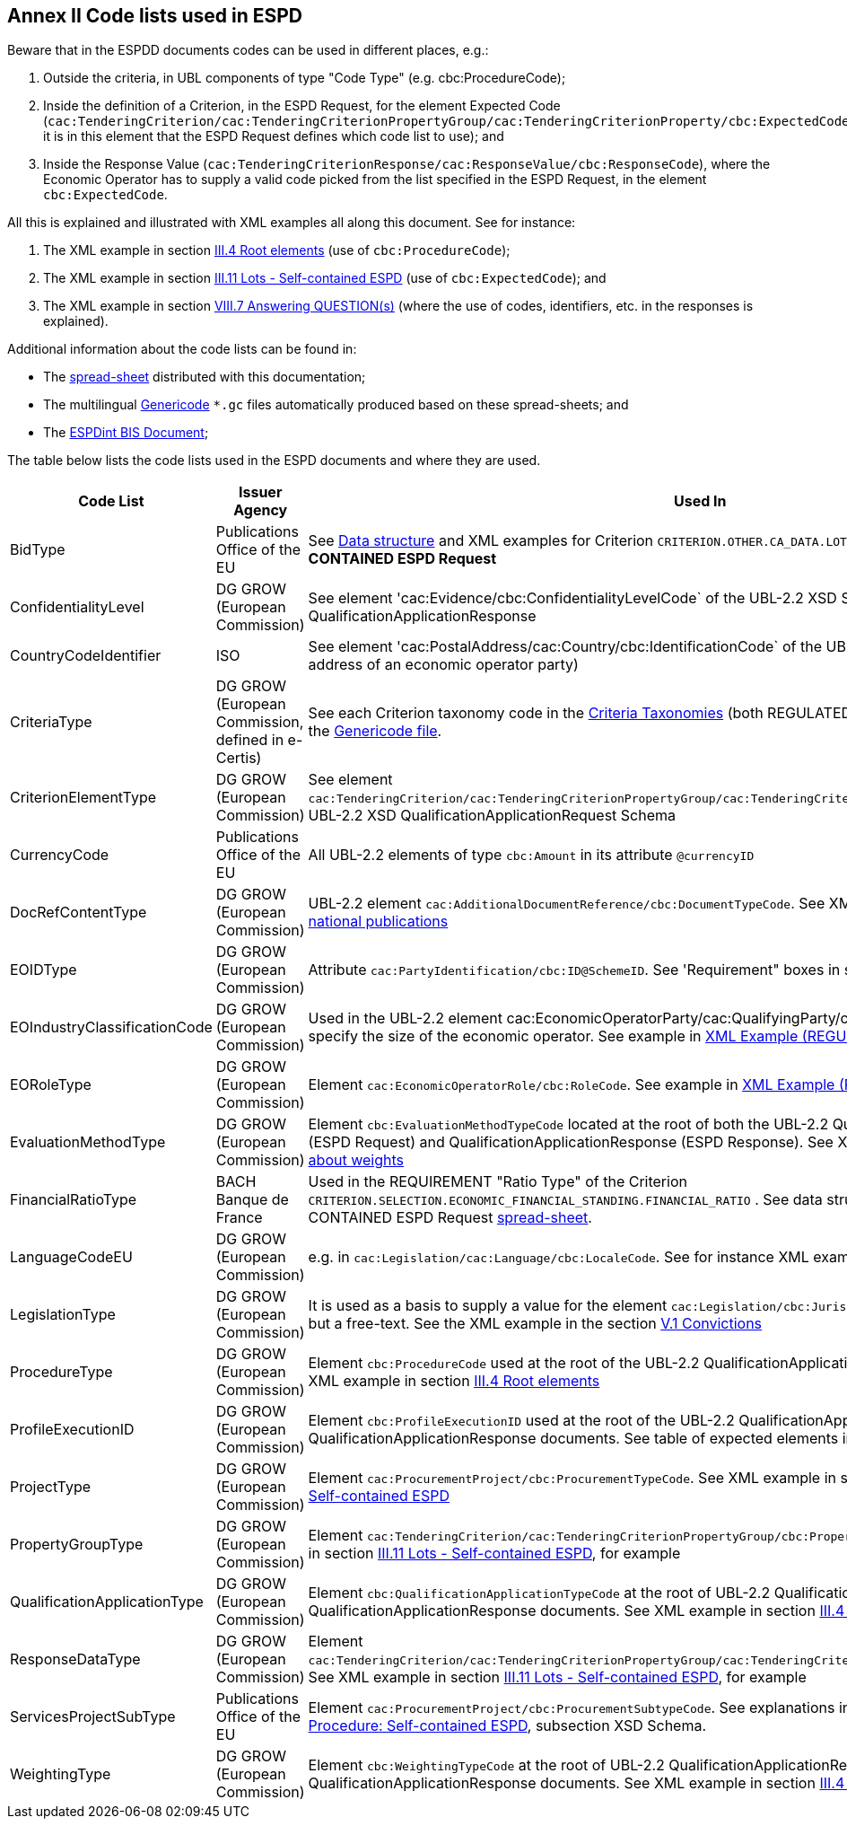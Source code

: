
== Annex II Code lists used in ESPD

Beware that in the ESPDD documents codes can be used in different places, e.g.:

. Outside the criteria, in UBL components of type "Code Type" (e.g. cbc:ProcedureCode);
. Inside the definition of a Criterion, in the ESPD Request, for the element Expected Code (`cac:TenderingCriterion/cac:TenderingCriterionPropertyGroup/cac:TenderingCriterionProperty/cbc:ExpectedCode`,
it is in this element that the ESPD Request defines which code list to use); and
. Inside the Response Value (`cac:TenderingCriterionResponse/cac:ResponseValue/cbc:ResponseCode`), where the Economic Operator has to supply a valid code picked from the list specified in the ESPD Request, in the element `cbc:ExpectedCode`.

All this is explained and illustrated with XML examples all along this document. See for instance:

. The XML example in section link:#iii-4-root-elements[III.4 Root elements] (use of `cbc:ProcedureCode`);
. The XML example in section link:#iii-11-lots-self-contained-espd[III.11 Lots - Self-contained ESPD] (use of `cbc:ExpectedCode`); and
. The XML example in section link:#viii-7-answering-questions[VIII.7 Answering QUESTION(s)] (where the use of codes, identifiers, etc. in the responses is explained).

Additional information about the code lists can be found in:

* The link:https://github.com/ESPD/ESPD-EDM/blob/2.1.0/docs/src/main/asciidoc/dist/cl/ods/[spread-sheet] distributed with this documentation;

* The multilingual link:https://github.com/ESPD/ESPD-EDM/tree/2.1.0/docs/src/main/asciidoc/dist/cl/gc[Genericode] `*.gc` files automatically produced based on these spread-sheets; and

* The link:http://wiki.ds.unipi.gr/display/ESPDInt/BIS+41+-+ESPD+V2.1.0#BIS41-ESPDV2.1.0-CodeLists[ESPDint BIS Document];


The table below lists the code lists used in the ESPD documents and where they are used.

[cols="<1,<1,<1"]
|===
|*Code List*|*Issuer Agency*|*Used In*

|BidType|Publications Office of the EU|See link:https://github.com/ESPD/ESPD-EDM/blob/2.1.0/docs/src/main/asciidoc/dist/cl/ods/ESPD-CriteriaTaxonomy-SELFCONTAINED-V2.1.0.ods[Data structure] and XML examples for Criterion `CRITERION.OTHER.CA_DATA.LOTS_SUBMISSION` of the *SELF-CONTAINED ESPD Request*
|ConfidentialityLevel|DG GROW (European Commission)|See element 'cac:Evidence/cbc:ConfidentialityLevelCode` of the UBL-2.2 XSD Schemas for QualificationApplicationResponse
|CountryCodeIdentifier|ISO|See element 'cac:PostalAddress/cac:Country/cbc:IdentificationCode` of the UBL-2.2 XSD Schemas, e.g. the postal address of an economic operator party)
|CriteriaType|DG GROW (European Commission, defined in e-Certis)|See each Criterion taxonomy code in the link:https://github.com/ESPD/ESPD-EDM/blob/2.1.0/docs/src/main/asciidoc/dist/cl/ods[Criteria Taxonomies] (both REGULATED and SELF-CONTAINED). See also the link:https://github.com/ESPD/ESPD-EDM/blob/2.1.0/docs/src/main/asciidoc/dist/cl/gc/ESPD-CriteriaTaxonomy_V2.1.0.gc[Genericode file].
|CriterionElementType|DG GROW (European Commission)|See element `cac:TenderingCriterion/cac:TenderingCriterionPropertyGroup/cac:TenderingCriterionProperty/cbc:TypeCode` of the UBL-2.2 XSD QualificationApplicationRequest Schema
|CurrencyCode|Publications Office of the EU|All UBL-2.2 elements of type `cbc:Amount` in its attribute `@currencyID`
|DocRefContentType|DG GROW (European Commission)|UBL-2.2 element `cac:AdditionalDocumentReference/cbc:DocumentTypeCode`. See XML example in section link:#iii-5-eu-and-national-publications[III.5 EU and national publications]
|EOIDType|DG GROW (European Commission)|Attribute `cac:PartyIdentification/cbc:ID@SchemeID`. See 'Requirement" boxes in section link:#viii-6-economic-operator[VIII.6 Economic Operator]
|EOIndustryClassificationCode|DG GROW (European Commission)|Used in the UBL-2.2 element cac:EconomicOperatorParty/cac:QualifyingParty/cbc:IndustryClassificationCode` to specify the size of the economic operator. See example in link:#xml-example-regulated-economic-operator[XML Example (REGULATED economic operator)]
|EORoleType|DG GROW (European Commission)|Element `cac:EconomicOperatorRole/cbc:RoleCode`. See example in link:#xml-example-regulated-economic-operator[XML Example (REGULATED economic operator)]
|EvaluationMethodType|DG GROW (European Commission)|Element `cbc:EvaluationMethodTypeCode` located at the root of both the UBL-2.2 QualificationApplicationRequest (ESPD Request) and QualificationApplicationResponse (ESPD Response). See XML example in section link:#ix-2-all-about-weights[IX.2 All about weights]
|FinancialRatioType|BACH Banque de France|Used in the REQUIREMENT "Ratio Type" of the Criterion `CRITERION.SELECTION.ECONOMIC_FINANCIAL_STANDING.FINANCIAL_RATIO` . See data structure for this criterion in the SELF-CONTAINED ESPD Request link:https://github.com/ESPD/ESPD-EDM/blob/2.1.0/docs/src/main/asciidoc/dist/cl/ods/ESPD-CriteriaTaxonomy-SELFCONTAINED-V2.1.0.ods[spread-sheet].
|LanguageCodeEU|DG GROW (European Commission)|e.g. in `cac:Legislation/cac:Language/cbc:LocaleCode`. See for instance XML example in section link:l#v-7-early-termination[V.7 Early termination]
|LegislationType|DG GROW (European Commission)|It is used as a basis to supply a value for the element `cac:Legislation/cbc:JurisdictionLevel`, which is not a code but a free-text. See the XML example in the section link:#v-1-convictions[V.1 Convictions]
|ProcedureType|DG GROW (European Commission)|Element `cbc:ProcedureCode` used at the root of the UBL-2.2 QualificationApplicationRequest XSD document. See XML example in section link:#iii-4-root-elements[III.4 Root elements]
|ProfileExecutionID|DG GROW (European Commission)|Element `cbc:ProfileExecutionID` used at the root of the UBL-2.2 QualificationApplicationRequest and QualificationApplicationResponse documents. See table of expected elements in section link:#iii-4-root-elements[III.4 Root elements]
|ProjectType|DG GROW (European Commission)|Element `cac:ProcurementProject/cbc:ProcurementTypeCode`. See XML example in section link:#iii-9-procurement-procedure-self-contained-espd[III.9 Procurement Procedure: Self-contained ESPD]
|PropertyGroupType|DG GROW (European Commission)|Element `cac:TenderingCriterion/cac:TenderingCriterionPropertyGroup/cbc:PropertyGroupTypeCode`. See XML example in section link:#iii-11-lots-self-contained-espd[III.11 Lots - Self-contained ESPD], for example
|QualificationApplicationType|DG GROW (European Commission)|Element `cbc:QualificationApplicationTypeCode` at the root of UBL-2.2 QualificationApplicationRequest and QualificationApplicationResponse documents. See XML example in section link:#iii-4-root-elements[III.4 Root elements]
|ResponseDataType|DG GROW (European Commission)|Element `cac:TenderingCriterion/cac:TenderingCriterionPropertyGroup/cac:TenderingCriterionProperty/cbc:ValueDataTypeCode`. See XML example in section link:#iii-11-lots-self-contained-espd[III.11 Lots - Self-contained ESPD], for example
|ServicesProjectSubType|Publications Office of the EU|Element `cac:ProcurementProject/cbc:ProcurementSubtypeCode`. See explanations in section link:#iii-9-procurement-procedure-self-contained-espd[III.9 Procurement Procedure: Self-contained ESPD], subsection XSD Schema.
|WeightingType|DG GROW (European Commission)|Element `cbc:WeightingTypeCode` at the root of UBL-2.2 QualificationApplicationRequest and QualificationApplicationResponse documents. See XML example in section link:#iii-4-root-elements[III.4 Root elements]

|===

